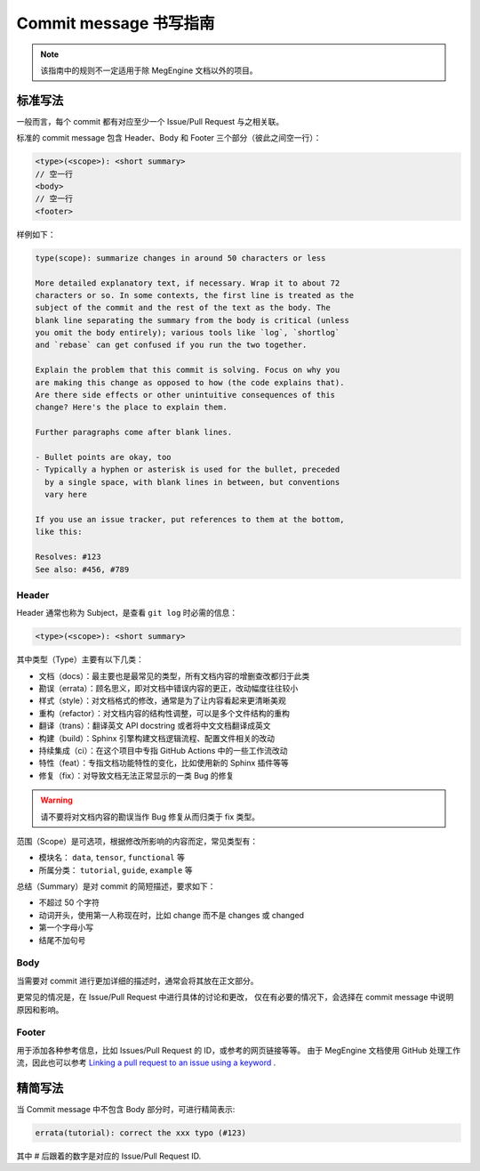 .. _commit-message:

=======================
Commit message 书写指南
=======================

.. note::

   该指南中的规则不一定适用于除 MegEngine 文档以外的项目。


标准写法
--------

一般而言，每个 commit 都有对应至少一个 Issue/Pull Request 与之相关联。

标准的 commit message 包含 Header、Body 和 Footer 三个部分（彼此之间空一行）：

.. code-block:: shell

   <type>(<scope>): <short summary>
   // 空一行
   <body>
   // 空一行
   <footer>

样例如下：

.. code-block:: 

   type(scope): summarize changes in around 50 characters or less

   More detailed explanatory text, if necessary. Wrap it to about 72
   characters or so. In some contexts, the first line is treated as the
   subject of the commit and the rest of the text as the body. The
   blank line separating the summary from the body is critical (unless
   you omit the body entirely); various tools like `log`, `shortlog`
   and `rebase` can get confused if you run the two together.

   Explain the problem that this commit is solving. Focus on why you
   are making this change as opposed to how (the code explains that).
   Are there side effects or other unintuitive consequences of this
   change? Here's the place to explain them.

   Further paragraphs come after blank lines.

   - Bullet points are okay, too
   - Typically a hyphen or asterisk is used for the bullet, preceded
     by a single space, with blank lines in between, but conventions
     vary here

   If you use an issue tracker, put references to them at the bottom,
   like this:

   Resolves: #123
   See also: #456, #789


Header
~~~~~~

Header 通常也称为 Subject，是查看 ``git log`` 时必需的信息：

.. code-block:: shell

   <type>(<scope>): <short summary>
 
其中类型（Type）主要有以下几类：

* 文档（docs）：最主要也是最常见的类型，所有文档内容的增删查改都归于此类
* 勘误（errata）：顾名思义，即对文档中错误内容的更正，改动幅度往往较小
* 样式（style）：对文档格式的修改，通常是为了让内容看起来更清晰美观
* 重构（refactor）：对文档内容的结构性调整，可以是多个文件结构的重构
* 翻译（trans）：翻译英文 API docstring 或者将中文文档翻译成英文
* 构建（build）：Sphinx 引擎构建文档逻辑流程、配置文件相关的改动
* 持续集成（ci）：在这个项目中专指 GitHub Actions 中的一些工作流改动
* 特性（feat）：专指文档功能特性的变化，比如使用新的 Sphinx 插件等等
* 修复（fix）：对导致文档无法正常显示的一类 Bug 的修复

.. warning::

   请不要将对文档内容的勘误当作 Bug 修复从而归类于 fix 类型。

范围（Scope）是可选项，根据修改所影响的内容而定，常见类型有：

* 模块名： ``data``, ``tensor``, ``functional`` 等
* 所属分类： ``tutorial``, ``guide``, ``example`` 等

总结（Summary）是对 commit 的简短描述，要求如下：

* 不超过 50 个字符
* 动词开头，使用第一人称现在时，比如 change 而不是 changes 或 changed
* 第一个字母小写
* 结尾不加句号

Body
~~~~

当需要对 commit 进行更加详细的描述时，通常会将其放在正文部分。

更常见的情况是，在 Issue/Pull Request 中进行具体的讨论和更改，
仅在有必要的情况下，会选择在 commit message 中说明原因和影响。

Footer
~~~~~~

用于添加各种参考信息，比如 Issues/Pull Request 的 ID，或参考的网页链接等等。
由于 MegEngine 文档使用 GitHub 处理工作流，因此也可以参考
`Linking a pull request to an issue using a keyword 
<https://docs.github.com/en/github/managing-your-work-on-github/linking-a-pull-request-to-an-issue>`_ . 

精简写法
--------

当 Commit message 中不包含 Body 部分时，可进行精简表示:

.. code-block:: shell

   errata(tutorial): correct the xxx typo (#123)

其中 # 后跟着的数字是对应的 Issue/Pull Request ID.

